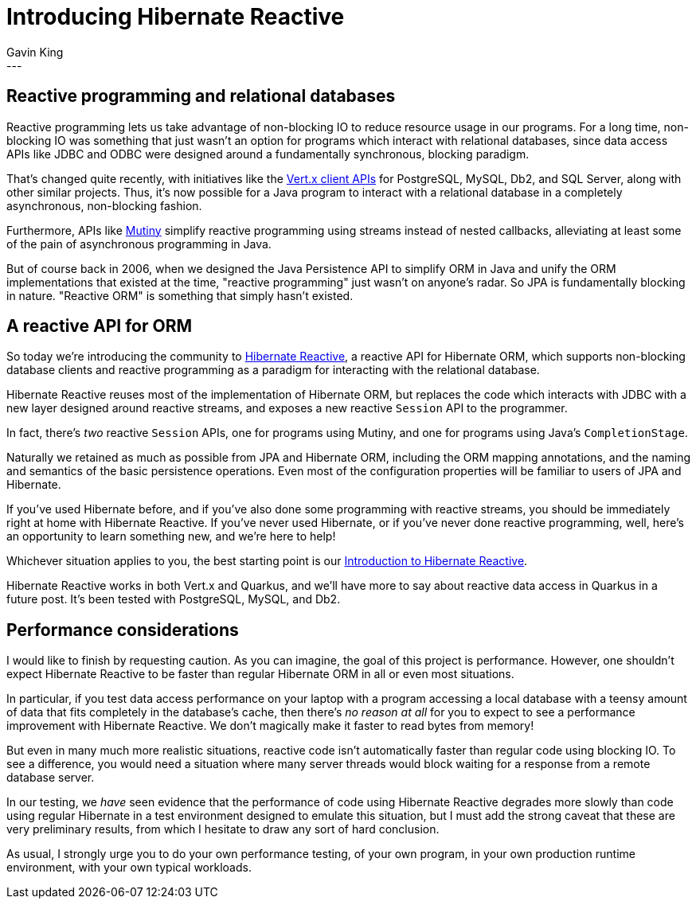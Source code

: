 = Introducing Hibernate Reactive
Gavin King
:awestruct-tags: [ "Hibernate Reactive" ]
:awestruct-layout: blog-post
---

:HR: https://github.com/hibernate/hibernate-reactive
:vertx: https://vertx.io/docs/#data_access
:Mutiny: https://smallrye.io/smallrye-mutiny/
:docs: https://github.com/hibernate/hibernate-reactive/blob/master/documentation/src/main/asciidoc/reference/introduction.adoc

== Reactive programming and relational databases

Reactive programming lets us take advantage of non-blocking IO to reduce resource
usage in our programs. For a long time, non-blocking IO was something that just
wasn't an option for programs which interact with relational databases, since data
access APIs like JDBC and ODBC were designed around a fundamentally synchronous,
blocking paradigm.

That's changed quite recently, with initiatives like the {vertx}[Vert.x client APIs]
for PostgreSQL, MySQL, Db2, and SQL Server, along with other similar projects. Thus,
it's now possible for a Java program to interact with a relational database in a
completely asynchronous, non-blocking fashion.

Furthermore, APIs like {Mutiny}[Mutiny] simplify reactive programming using streams
instead of nested callbacks, alleviating at least some of the pain of asynchronous
programming in Java.

But of course back in 2006, when we designed the Java Persistence API to simplify
ORM in Java and unify the ORM implementations that existed at the time, "reactive
programming" just wasn't on anyone's radar. So JPA is fundamentally blocking in
nature. "Reactive ORM" is something that simply hasn't existed.

== A reactive API for ORM

So today we're introducing the community to {HR}[Hibernate Reactive], a reactive
API for Hibernate ORM, which supports non-blocking database clients and reactive
programming as a paradigm for interacting with the relational database.

Hibernate Reactive reuses most of the implementation of Hibernate ORM, but replaces
the code which interacts with JDBC with a new layer designed around reactive streams,
and exposes a new reactive `Session` API to the programmer.

In fact, there's _two_ reactive `Session` APIs, one for programs using Mutiny, and
one for programs using Java's `CompletionStage`.

Naturally we retained as much as possible from JPA and Hibernate ORM, including the ORM
mapping annotations, and the naming and semantics of the basic persistence operations.
Even most of the configuration properties will be familiar to users of JPA and Hibernate.

If you've used Hibernate before, and if you've also done some programming with
reactive streams, you should be immediately right at home with Hibernate Reactive.
If you've never used Hibernate, or if you've never done reactive programming, well,
here's an opportunity to learn something new, and we're here to help!

Whichever situation applies to you, the best starting point is our
{docs}[Introduction to Hibernate Reactive].

Hibernate Reactive works in both Vert.x and Quarkus, and we'll have more to say
about reactive data access in Quarkus in a future post. It's been tested with
PostgreSQL, MySQL, and Db2.

== Performance considerations

I would like to finish by requesting caution. As you can imagine, the goal of this
project is performance. However, one shouldn't expect Hibernate Reactive to be faster
than regular Hibernate ORM in all or even most situations.

In particular, if you test data access performance on your laptop with a program
accessing a local database with a teensy amount of data that fits completely in the
database's cache, then there's _no reason at all_ for you to expect to see a
performance improvement with Hibernate Reactive. We don't magically make it faster
to read bytes from memory!

But even in many much more realistic situations, reactive code isn't automatically
faster than regular code using blocking IO. To see a difference, you would need a
situation where many server threads would block waiting for a response from a remote
database server.

In our testing, we _have_ seen evidence that the performance of code using Hibernate
Reactive degrades more slowly than code using regular Hibernate in a test environment
designed to emulate this situation, but I must add the strong caveat that these are
very preliminary results, from which I hesitate to draw any sort of hard conclusion.

As usual, I strongly urge you to do your own performance testing, of your own program,
in your own production runtime environment, with your own typical workloads.
